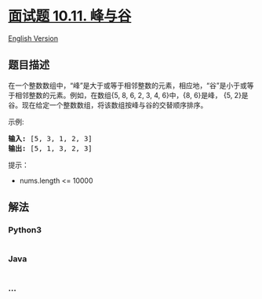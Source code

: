 * [[https://leetcode-cn.com/problems/peaks-and-valleys-lcci][面试题
10.11. 峰与谷]]
  :PROPERTIES:
  :CUSTOM_ID: 面试题-10.11.-峰与谷
  :END:
[[./lcci/10.11.Peaks and Valleys/README_EN.org][English Version]]

** 题目描述
   :PROPERTIES:
   :CUSTOM_ID: 题目描述
   :END:

#+begin_html
  <!-- 这里写题目描述 -->
#+end_html

#+begin_html
  <p>
#+end_html

在一个整数数组中，“峰”是大于或等于相邻整数的元素，相应地，“谷”是小于或等于相邻整数的元素。例如，在数组{5,
8, 6, 2, 3, 4, 6}中，{8, 6}是峰， {5,
2}是谷。现在给定一个整数数组，将该数组按峰与谷的交替顺序排序。

#+begin_html
  </p>
#+end_html

#+begin_html
  <p>
#+end_html

示例:

#+begin_html
  </p>
#+end_html

#+begin_html
  <pre><strong>输入: </strong>[5, 3, 1, 2, 3]
  <strong>输出:</strong>&nbsp;[5, 1, 3, 2, 3]
  </pre>
#+end_html

#+begin_html
  <p>
#+end_html

提示：

#+begin_html
  </p>
#+end_html

#+begin_html
  <ul>
#+end_html

#+begin_html
  <li>
#+end_html

nums.length <= 10000

#+begin_html
  </li>
#+end_html

#+begin_html
  </ul>
#+end_html

** 解法
   :PROPERTIES:
   :CUSTOM_ID: 解法
   :END:

#+begin_html
  <!-- 这里可写通用的实现逻辑 -->
#+end_html

#+begin_html
  <!-- tabs:start -->
#+end_html

*** *Python3*
    :PROPERTIES:
    :CUSTOM_ID: python3
    :END:

#+begin_html
  <!-- 这里可写当前语言的特殊实现逻辑 -->
#+end_html

#+begin_src python
#+end_src

*** *Java*
    :PROPERTIES:
    :CUSTOM_ID: java
    :END:

#+begin_html
  <!-- 这里可写当前语言的特殊实现逻辑 -->
#+end_html

#+begin_src java
#+end_src

*** *...*
    :PROPERTIES:
    :CUSTOM_ID: section
    :END:
#+begin_example
#+end_example

#+begin_html
  <!-- tabs:end -->
#+end_html
